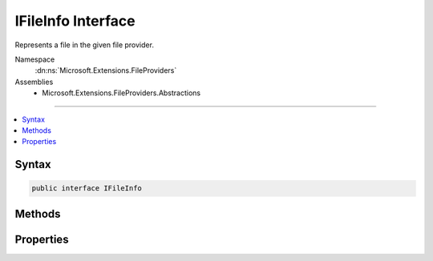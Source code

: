 

IFileInfo Interface
===================






Represents a file in the given file provider.


Namespace
    :dn:ns:`Microsoft.Extensions.FileProviders`
Assemblies
    * Microsoft.Extensions.FileProviders.Abstractions

----

.. contents::
   :local:









Syntax
------

.. code-block:: csharp

    public interface IFileInfo








.. dn:interface:: Microsoft.Extensions.FileProviders.IFileInfo
    :hidden:

.. dn:interface:: Microsoft.Extensions.FileProviders.IFileInfo

Methods
-------

.. dn:interface:: Microsoft.Extensions.FileProviders.IFileInfo
    :noindex:
    :hidden:

    
    .. dn:method:: Microsoft.Extensions.FileProviders.IFileInfo.CreateReadStream()
    
        
    
        
        Return file contents as readonly stream. Caller should dispose stream when complete.
    
        
        :rtype: System.IO.Stream
        :return: The file stream
    
        
        .. code-block:: csharp
    
            Stream CreateReadStream()
    

Properties
----------

.. dn:interface:: Microsoft.Extensions.FileProviders.IFileInfo
    :noindex:
    :hidden:

    
    .. dn:property:: Microsoft.Extensions.FileProviders.IFileInfo.Exists
    
        
    
        
        True if resource exists in the underlying storage system.
    
        
        :rtype: System.Boolean
    
        
        .. code-block:: csharp
    
            bool Exists { get; }
    
    .. dn:property:: Microsoft.Extensions.FileProviders.IFileInfo.IsDirectory
    
        
    
        
        True for the case TryGetDirectoryContents has enumerated a sub-directory
    
        
        :rtype: System.Boolean
    
        
        .. code-block:: csharp
    
            bool IsDirectory { get; }
    
    .. dn:property:: Microsoft.Extensions.FileProviders.IFileInfo.LastModified
    
        
    
        
        When the file was last modified
    
        
        :rtype: System.DateTimeOffset
    
        
        .. code-block:: csharp
    
            DateTimeOffset LastModified { get; }
    
    .. dn:property:: Microsoft.Extensions.FileProviders.IFileInfo.Length
    
        
    
        
        The length of the file in bytes, or -1 for a directory or non-existing files.
    
        
        :rtype: System.Int64
    
        
        .. code-block:: csharp
    
            long Length { get; }
    
    .. dn:property:: Microsoft.Extensions.FileProviders.IFileInfo.Name
    
        
    
        
        The name of the file or directory, not including any path.
    
        
        :rtype: System.String
    
        
        .. code-block:: csharp
    
            string Name { get; }
    
    .. dn:property:: Microsoft.Extensions.FileProviders.IFileInfo.PhysicalPath
    
        
    
        
        The path to the file, including the file name. Return null if the file is not directly accessible.
    
        
        :rtype: System.String
    
        
        .. code-block:: csharp
    
            string PhysicalPath { get; }
    

